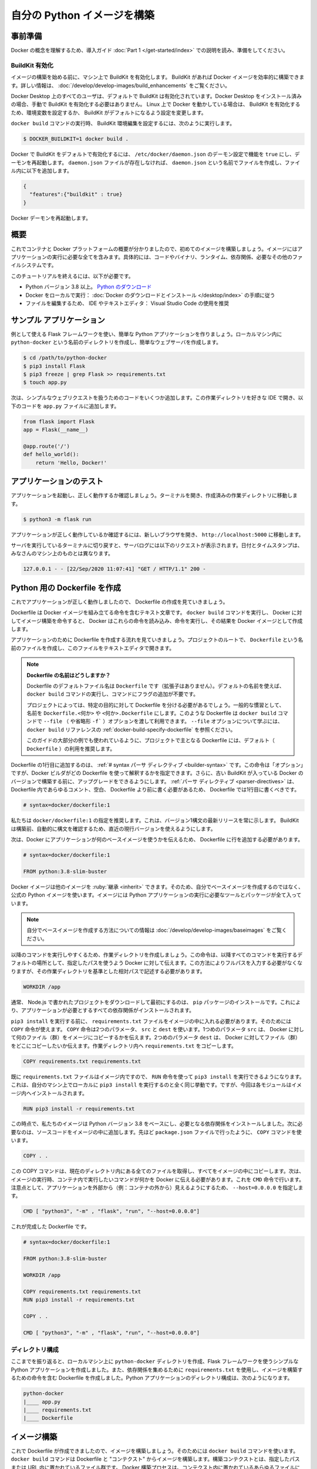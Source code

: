 ﻿.. -*- coding: utf-8 -*-
.. URL: https://docs.docker.com/language/python/build-images/
   doc version: 20.10
      https://github.com/docker/docker.github.io/blob/master/language/python/build-images.md
.. check date: 2022/09/30
.. Commits on Sep 29, 2022 561118ec5b1f1497efad536545c0b39aa8026575
.. -----------------------------------------------------------------------------

.. Build your Python image
.. _build-your-python-image:

========================================
自分の Python イメージを構築
========================================

.. Prerequisites
.. _python-prerequisites:

事前準備
==========

.. Work through the orientation and setup in Get started Part 1 to understand Docker concepts.

Docker の概念を理解するため、導入ガイド :doc:`Part 1 </get-started/index>` での説明を読み、準備をしてください。

.. Enable BuildKit
.. _python-enable-buildkit:

BuildKit 有効化
--------------------

.. Before we start building images, ensure you have enabled BuildKit on your machine. BuildKit allows you to build Docker images efficiently. For more information, see Building images with BuildKit.

イメージの構築を始める前に、マシン上で BuildKit を有効化します。 BuildKit があれば Docker イメージを効率的に構築できます。詳しい情報は、 :doc:`/develop/develop-images/build_enhancements` をご覧ください。

.. BuildKit is enabled by default for all users on Docker Desktop. If you have installed Docker Desktop, you don’t have to manually enable BuildKit. If you are running Docker on Linux, you can enable BuildKit either by using an environment variable or by making BuildKit the default setting.

Docker Desktop 上のすべてのユーザは、デフォルトで BuildKit は有効化されています。Docker Desktop をインストール済みの場合、手動で BuildKit を有効化する必要はありません。 Linux 上で Docker を動かしている場合は、 BuildKit を有効化するため、環境変数を設定するか、 BuildKit がデフォルトになるよう設定を変更します。

.. To set the BuildKit environment variable when running the docker build command, run:

``docker build`` コマンドの実行時、 BuildKit 環境編集を設定するには、次のように実行します。

.. code-block:: bash

   $ DOCKER_BUILDKIT=1 docker build .

.. To enable docker BuildKit by default, set daemon configuration in /etc/docker/daemon.json feature to true and restart the daemon. If the daemon.json file doesn’t exist, create new file called daemon.json and then add the following to the file.

Docker で BuildKit をデフォルトで有効化するには、 ``/etc/docker/daemon.json`` のデーモン設定で機能を ``true`` にし、デーモンを再起動します。 ``daemon.json`` ファイルが存在しなければ、 ``daemon.json`` という名前でファイルを作成し、ファイル内に以下を追加します。

.. code-block:: yaml

   {
     "features":{"buildkit" : true}
   }

.. Restart the Docker daemon.

Docker デーモンを再起動します。

.. Overview
.. _python-build-images-overview:

概要
==========

.. Now that we have a good overview of containers and the Docker platform, let’s take a look at building our first image. An image includes everything you need to run an application - the code or binary, runtime, dependencies, and any other file system objects required.

これでコンテナと Docker プラットフォームの概要が分かりましたので、初めてのイメージを構築しましょう。イメージにはアプリケーションの実行に必要な全てを含みます。具体的には、コードやバイナリ、ランタイム、依存関係、必要なその他のファイルシステムです。

.. To complete this tutorial, you need the following:

このチュートリアルを終えるには、以下が必要です。

..  Python version 3.8 or later. Download Python
    Docker running locally: Follow the instructions to download and install Docker.
    An IDE or a text editor to edit files. We recommend using Visual Studio Code.

* Python バージョン 3.8 以上。 `Python のダウンロード <https://www.python.org/downloads/>`_ 
* Docker をローカルで実行： :doc:`Docker のダウンロードとインストール </desktop/index>` の手順に従う
* ファイルを編集するため、 IDE やテキストエディタ： Visual Studio Code の使用を推奨

.. Sample application
.. _python-sample-application:

サンプル アプリケーション
==============================

.. Let’s create a simple Python application using the Flask framework that we’ll use as our example. Create a directory in your local machine named python-docker and follow the steps below to create a simple web server.

例として使える Flask フレームワークを使い、簡単な Python アプリケーションを作りましょう。ローカルマシン内に ``python-docker`` という名前のディレクトリを作成し、簡単なウェブサーバを作成します。

.. code-block:: yaml

   $ cd /path/to/python-docker
   $ pip3 install Flask
   $ pip3 freeze | grep Flask >> requirements.txt
   $ touch app.py

.. Now, let’s add some code to handle simple web requests. Open this working directory in your favorite IDE and enter the following code into the app.py file.

次は、シンプルなウェブリクエストを扱うためのコードをいくつか追加します。この作業ディレクトリを好きな IDE で開き、以下のコードを ``app.py`` ファイルに追加します。

.. code-block:: js

   from flask import Flask
   app = Flask(__name__)
   
   @app.route('/')
   def hello_world():
       return 'Hello, Docker!'

.. Test the application
.. _python-test-the-application:

アプリケーションのテスト
==============================

.. Let’s start our application and make sure it’s running properly. Open your terminal and navigate to the working directory you created.

アプリケーションを起動し、正しく動作するか確認しましょう。ターミナルを開き、作成済みの作業ディレクトリに移動します。

.. code-block:: yaml

   $ python3 -m flask run

.. To test that the application is working properly, open a new browser and navigate to http://localhost:5000.

アプリケーションが正しく動作しているか確認するには、新しいブラウザを開き、 ``http://localhost:5000`` に移動します。

.. Switch back to the terminal where our server is running and you should see the following requests in the server logs. The data and timestamp will be different on your machine.

サーバを実行しているターミナルに切り戻すと、サーバログには以下のリクエストが表示されます。日付とタイムスタンプは、みなさんのマシン上のものとは異なります。

.. code-block:: bash

   127.0.0.1 - - [22/Sep/2020 11:07:41] "GET / HTTP/1.1" 200 -

.. Create a Dockerfile for Python
.. _create-a-dockerfile-for-python:

Python 用の Dockerfile を作成
==============================

.. Now that our application is running properly, let’s take a look at creating a Dockerfile.

これでアプリケーションが正しく動作しましたので、 Dockerfile の作成を見ていきましょう。

.. A Dockerfile is a text document that contains the instructions to assemble a Docker image. When we tell Docker to build our image by executing the docker build command, Docker reads these instructions, executes them, and creates a Docker image as a result.

Dockerfile は Docker イメージを組み立てる命令を含むテキスト文章です。 ``docker build`` コマンドを実行し、 Docker に対してイメージ構築を命令すると、 Docker はこれらの命令を読み込み、命令を実行し、その結果を Docker イメージとして作成します。

.. Let’s walk through the process of creating a Dockerfile for our application. In the root of your project, create a file named Dockerfile and open this file in your text editor.

アプリケーションのために Dockerfile を作成する流れを見ていきましょう。プロジェクトのルートで、 ``Dockerfile`` という名前のファイルを作成し、このファイルをテキストエディタで開きます。

..  What to name your Dockerfile?
    The default filename to use for a Dockerfile is Dockerfile (without a file- extension). Using the default name allows you to run the docker build command without having to specify additional command flags.
    Some projects may need distinct Dockerfiles for specific purposes. A common convention is to name these Dockerfile.<something> or <something>.Dockerfile. Such Dockerfiles can then be used through the --file (or -f shorthand) option on the docker build command. Refer to the “Specify a Dockerfile” section in the docker build reference to learn about the --file option.
    We recommend using the default (Dockerfile) for your project’s primary Dockerfile, which is what we’ll use for most examples in this guide.

.. note::

   **Dockerfile の名前はどうしますか？**
   
   Dockerfile のデフォルトファイル名は ``Dockerfile`` です（拡張子はありません）。デフォルトの名前を使えば、 ``docker build`` コマンドの実行し、コマンドにフラグの追加が不要です。
   
   プロジェクトによっては、特定の目的に対して Dockerfile を分ける必要があるでしょう。一般的な慣習として、名前を ``Dockerfile.<何か>`` や ``<何か>.Dockerfile`` にします。このような Dockerfile は ``docker build`` コマンドで ``--file`` （ や省略形 ``-f``` ）オプションを渡して利用できます。 ``--file`` オプションについて学ぶには、 ``docker build`` リファレンスの :ref:`docker-build-specify-dockerfile` を参照ください。
   
   このガイドの大部分の例でも使われているように、プロジェクトで主となる Dockerfile には、デフォルト（ ``Dockerfile`` ）の利用を推奨します。

.. The first line to add to a Dockerfile is a # syntax parser directive. While optional, this directive instructs the Docker builder what syntax to use when parsing the Dockerfile, and allows older Docker versions with BuildKit enabled to upgrade the parser before starting the build. Parser directives must appear before any other comment, whitespace, or Dockerfile instruction in your Dockerfile, and should be the first line in Dockerfiles.

Dockerfile の1行目に追加するのは、 :ref:`# syntax パーサ ディレクティブ <builder-syntax>` です。この命令は「オプション」ですが、Docker ビルダがどの Dockerfile を使って解釈するかを指定できます。さらに、古い BuildKit が入っている Docker のバージョンで構築する前に、アップグレードをできるようにします。 :ref:`パーサ ディレクティブ <parser-directives>` は、 Dockerfile 内であらゆるコメント、空白、 Dockerfile より前に書く必要があるため、 Dockerfile では1行目に書くべきです。

.. code-block:: dockerfile

   # syntax=docker/dockerfile:1

.. We recommend using docker/dockerfile:1, which always points to the latest release of the version 1 syntax. BuildKit automatically checks for updates of the syntax before building, making sure you are using the most current version.

私たちは ``docker/dockerfile:1`` の指定を推奨します。これは、バージョン1構文の最新リリースを常に示します。 BuildKit は構築前、自動的に構文を確認するため、直近の現行バージョンを使えるようにします。

.. Next, we need to add a line in our Dockerfile that tells Docker what base image we would like to use for our application.

次は、Docker にアプリケーションが何のベースイメージを使うかを伝えるため、 Dockerfile に行を追加する必要があります。

.. code-block:: dockerfile

   # syntax=docker/dockerfile:1
   
   FROM python:3.8-slim-buster

.. Docker images can be inherited from other images. Therefore, instead of creating our own base image, we’ll use the official Python image that already has all the tools and packages that we need to run a Python application.

Docker イメージは他のイメージを :ruby:`継承 <inherit>` できます。そのため、自分でベースイメージを作成するのではなく、公式の Python イメージを使います。イメージには Python アプリケーションの実行に必要なツールとパッケージが全て入っています。

..  Note
    If you want to learn more about creating your own base images, see Creating base images.

.. note::

   自分でベースイメージを作成する方法についての情報は :doc:`/develop/develop-images/baseimages` をご覧ください。

.. To make things easier when running the rest of our commands, let’s create a working directory. This instructs Docker to use this path as the default location for all subsequent commands. By doing this, we do not have to type out full file paths but can use relative paths based on the working directory.

以降のコマンドを実行しやすくるため、作業ディレクトリを作成しましょう。この命令は、以降すべてのコマンドを実行するデフォルトの場所として、指定したパスを使うよう Docker に対して伝えます。この方法によりフルパスを入力する必要がなくなりますが、その作業ディレクトリを基準とした相対パスで記述する必要があります。

.. code-block:: dockerfile

   WORKDIR /app

.. Usually, the very first thing you do once you’ve downloaded a project written in Python is to install pip packages. This ensures that your application has all its dependencies installed.

通常、 Node.js で書かれたプロジェクトをダウンロードして最初にするのは、 ``pip`` パッケージのインストールです。これにより、アプリケーションが必要とするすべての依存関係がインストールされます。

.. Before we can run pip3 install, we need to get our requirements.txt file into our image. We’ll use the COPY command to do this. The COPY command takes two parameters. The first parameter tells Docker what file(s) you would like to copy into the image. The second parameter tells Docker where you want that file(s) to be copied to. We’ll copy the requirements.txt file into our working directory /app.

``pip3 install`` を実行する前に、 ``requirements.txt`` ファイルをイメージの中に入れる必要があります。そのためには ``COPY`` 命令が使えます。 ``COPY`` 命令は2つのパラメータ、 ``src`` と ``dest`` を使います。1つめのパラメータ ``src`` は、 Docker に対して何のファイル（群）をイメージにコピーするかを伝えます。2つめのパラメータ ``dest`` は、 Docker に対してファイル（群）をどこにコピーしたいか伝えます。作業ディレクトリ内へ ``requirements.txt`` をコピーします。

.. code-block:: dockerfile

    COPY requirements.txt requirements.txt

.. Once we have our requirements.txt file inside the image, we can use the RUN command to execute the command pip3 install. This works exactly the same as if we were running pip3 install locally on our machine, but this time the modules are installed into the image.

既に ``requirements.txt`` ファイルはイメージ内ですので、 ``RUN`` 命令を使って ``pip3 install`` を実行できるようになります。これは、自分のマシン上でローカルに ``pip3 install`` を実行するのと全く同じ挙動です。ですが、今回は各モジュールはイメージ内へインストールされます。

.. code-block:: dockerfile

   RUN pip3 install -r requirements.txt

.. At this point, we have an image that is based on Python version 3.8 and we have installed our dependencies. The next step is to add our source code into the image. We’ll use the COPY command just like we did with our requirements.txt file above.

この時点で、私たちのイメージは Python バージョン 3.8 をベースにし、必要となる依存関係をインストールしました。次に必要なのは、ソースコードをイメージの中に追加します。先ほど ``package.json`` ファイルで行ったように、 ``COPY`` コマンドを使います。

.. code-block:: dockerfile

   COPY . .

.. This COPY command takes all the files located in the current directory and copies them into the image. Now, all we have to do is to tell Docker what command we want to run when our image is executed inside a container. We do this using the CMD command. Note that we need to make the application externally visible (i.e. from outside the container) by specifying --host=0.0.0.0.

この COPY コマンドは、現在のディレクトリ内にある全てのファイルを取得し、すべてをイメージの中にコピーします。次は、イメージの実行時、コンテナ内で実行したいコマンドが何かを Docker に伝える必要があります。これを ``CMD`` 命令で行います。注意点として、アプリケーションを外部から（例：コンテナの外から）見えるようにするため、 ``--host=0.0.0.0`` を指定します。

.. code-block:: dockerfile

   CMD [ "python3", "-m" , "flask", "run", "--host=0.0.0.0"]

.. Here’s the complete Dockerfile.

これが完成した Dockerfile です。

.. code-block:: dockerfile

   # syntax=docker/dockerfile:1
   
   FROM python:3.8-slim-buster
   
   WORKDIR /app
   
   COPY requirements.txt requirements.txt
   RUN pip3 install -r requirements.txt
   
   COPY . .
   
   CMD [ "python3", "-m" , "flask", "run", "--host=0.0.0.0"]

.. Directory structure
.. _python-build-directory-structure:

ディレクトリ構成
--------------------

.. Just to recap, we created a directory in our local machine called python-docker and created a simple Python application using the Flask framework. We also used the requirements.txt file to gather our requirements, and created a Dockerfile containing the commands to build an image. The Python application directory structure would now look like:

ここまでを振り返ると、ローカルマシン上に ``python-docker`` ディレクトリを作成、Flask フレームワークを使うシンプルな Python アプリケーションを作成しました。また、依存関係を集めるために ``requirements.txt`` を使用し、イメージを構築するための命令を含む Dockerfile を作成しました。Python アプリケーションのディレクトリ構成は、次のようになります。

.. code-block:: bash

   python-docker
   |____ app.py
   |____ requirements.txt
   |____ Dockerfile


.. Build image
.. _python-build-image:

イメージ構築
====================

.. Now that we’ve created our Dockerfile, let’s build our image. To do this, we use the docker build command. The docker build command builds Docker images from a Dockerfile and a “context”. A build’s context is the set of files located in the specified PATH or URL. The Docker build process can access any of the files located in the context.

これで Dockerfile が作成できましたので、イメージを構築しましょう。そのためには ``docker build`` コマンドを使います。 ``docker build`` コマンドは Dockerfile と "コンテクスト" からイメージを構築します。構築コンテクストとは、指定したパスまたは URL 内に置かれているファイル群です。 Docker 構築プロセスは、コンテクスト内に置かれているあらゆるファイルにアクセス可能です。

.. The build command optionally takes a --tag flag. The tag is used to set the name of the image and an optional tag in the format ‘name:tag’. We’ll leave off the optional “tag” for now to help simplify things. If you do not pass a tag, Docker will use “latest” as its default tag. You’ll see this in the last line of the build output.

build コマンドは、オプションで ``--tag`` フラグを付けられます。 :ruby:`タグ <tag>` では、 ``名前:タグ`` の形式でイメージ名とオプションのタグを設定できます。今はオプションの「タグ」を省略し、シンプルにします。タグを渡さなければ、 Docker はデフォルトのタグ「latest」を使います。この様子は、構築時の最後の出力で確認できます。

.. Let’s build our first Docker image.

はじめての Docker イメージを構築しましょう。

.. code-block:: bash

   $ docker build --tag python-docker .
   [+] Building 2.7s (10/10) FINISHED
    => [internal] load build definition from Dockerfile
    => => transferring dockerfile: 203B
    => [internal] load .dockerignore
    => => transferring context: 2B
    => [internal] load metadata for docker.io/library/python:3.8-slim-buster
    => [1/6] FROM docker.io/library/python:3.8-slim-buster
    => [internal] load build context
    => => transferring context: 953B
    => CACHED [2/6] WORKDIR /app
    => [3/6] COPY requirements.txt requirements.txt
    => [4/6] RUN pip3 install -r requirements.txt
    => [5/6] COPY . .
    => [6/6] CMD [ "python3", "-m", "flask", "run", "--host=0.0.0.0"]
    => exporting to image
    => => exporting layers
    => => writing image sha256:8cae92a8fbd6d091ce687b71b31252056944b09760438905b726625831564c4c
    => => naming to docker.io/library/python-docker

.. View local images
.. _python-view-local-images:

ローカルイメージの表示
==============================

.. To see a list of images we have on our local machine, we have two options. One is to use the CLI and the other is to use Docker Desktop. Since we are currently working in the terminal let’s take a look at listing images with the CLI.

ローカルのマシン上にあるイメージを一覧表示するには、2つの方法があります。1つは CLI を使う方法と、もう1つは :doc:`Docker Desktop </desktop/use-desktop/images>` を使う方法です。ここまでターミナル上で作業をしてきましたので、 CLI でイメージ一覧を見てみましょう。

.. To list images, simply run the images command.

イメージを一覧表示するには、シンプルに ``images`` コマンドを実行します。

.. code-block:: bash

   $ docker images
   REPOSITORY      TAG               IMAGE ID       CREATED         SIZE
   python-docker   latest            8cae92a8fbd6   3 minutes ago   123MB

.. You should see at least one image listed, the image we just built python-docker:latest.

リストには少なくとも1つの構築したイメージ ``python-docker:latest`` が見えるでしょう。


.. Tag images
.. _python-tag-images:

イメージにタグ付け
====================

.. As mentioned earlier, an image name is made up of slash-separated name components. Name components may contain lowercase letters, digits and separators. A separator is defined as a period, one or two underscores, or one or more dashes. A name component may not start or end with a separator.

イメージ名は、スラッシュ記号で区切られた名前の要素で構成されます。名前の要素には、小文字の文字列、数字、 :ruby:`セパレータ <separator>` （区切り文字）を含みます。セパレータとして定義されているのは、ピリオド、1つまたは2つのアンダースコア、1つまたは2つのダッシュです。名前の要素では、初めと終わりにセパレータを使えません。

.. An image is made up of a manifest and a list of layers. Do not worry too much about manifests and layers at this point other than a “tag” points to a combination of these artifacts. You can have multiple tags for an image. Let’s create a second tag for the image we built and take a look at its layers.

イメージは :ruby:`マニフェスト <manifest>` と一連のレイヤによって構成されます。簡単に言うと、「タグ」が示すのは、これら :ruby:`アーティファクト <artifact>` （訳者注：完成したイメージのこと。成果物）の組み合わせを示します。イメージは複数のタグを持てます。構築済みのイメージに2つめのタグを作成し、レイヤをみてみましょう。

.. To create a new tag for the image we’ve built above, run the following command.

先ほど構築したイメージに新しいタグを作成するには、以下のコマンドを実行します。

.. code-block:: bash

   $ docker tag python-docker:latest python-docker:v1.0.0

.. The docker tag command creates a new tag for an image. It does not create a new image. The tag points to the same image and is just another way to reference the image.

``docker tag`` コマンドはイメージに新しいタグを作成しますが、新しいイメージは作成しません。タグが示すのは同じイメージであり、そのイメージを別の方法で参照しているだけです。

.. Now run the docker images command to see a list of our local images.

次は ``docker images`` コマンド実行し、ローカルにあるイメージの一覧を表示します。

.. code-block:: bash

   $ docker images
   REPOSITORY      TAG               IMAGE ID       CREATED         SIZE
   python-docker   latest            8cae92a8fbd6   4 minutes ago   123MB
   python-docker   v1.0.0            8cae92a8fbd6   4 minutes ago   123MB
   python          3.8-slim-buster   be5d294735c6   9 days ago      113MB

.. You can see that we have two images that start with python-docker. We know they are the same image because if you take a look at the IMAGE ID column, you can see that the values are the same for the two images.

``python-docker`` から始まる2つのイメージが表示されています。 IMAGE ID 列を見ると、2つのイメージの値は同じに見えますので、どちらも同じイメージだと分かります。

.. Let’s remove the tag that we just created. To do this, we’ll use the rmi command. The rmi command stands for “remove image”.

先ほど作成したタグを消しましょう。そのためには、 rmi コマンドを使います。rmi コマンドは「 :ruby:`イメージ削除 <remove image>` を表します。」 

.. code-block:: bash

   $ docker rmi python-docker:v1.0.0
   Untagged: python-docker:v1.0.0

.. Note that the response from Docker tells us that the image has not been removed but only “untagged”. You can check this by running the docker images command.

Docker の応答から分かるのは、イメージは削除しておらず、単に「 :ruby:`タグを削除済み <untagged>` 」です。 ``docker images`` コマンドを実行して、これを確認しましょう。

.. code-block:: bash

   $ docker images
   REPOSITORY      TAG               IMAGE ID       CREATED         SIZE
   python-docker   latest            8cae92a8fbd6   6 minutes ago   123MB
   python          3.8-slim-buster   be5d294735c6   9 days ago      113MB

.. Our image that was tagged with :v1.0.0 has been removed, but we still have the python-docker:latest tag available on our machine.

私たちのイメージは、タグ ``:v1.0.0`` が削除されたものの、まだ ``python-docker:latest`` タグはマシン上で利用可能です。

.. Next steps
.. _python-build-next-steps:

次のステップ
====================

.. In this module, we took a look at setting up our example Python application that we will use for the rest of the tutorial. We also created a Dockerfile that we used to build our Docker image. Then, we took a look at tagging our images and removing images. In the next module we’ll take a look at how to

この章では、以降のチュートリアルで使うサンプル Python アプリケーションの設定方法を説明しました。また、Docker イメージ構築に使う Dockerfile を作成しました。それから、イメージにタグをつけ、イメージからタグを削除する方法を説明しました。次の章では、コンテナとしてイメージを実行する方法を説明します。

.. Run your image as a container

* :doc:`コンテナとしてイメージを実行 <run-containers>`

.. Feedback
.. _python-build-feedback:

フィードバック
====================

.. Help us improve this topic by providing your feedback. Let us know what you think by creating an issue in the Docker Docs GitHub repository. Alternatively, create a PR to suggest updates.

フィードバックを通し、このトピックの改善を支援ください。考えがあれば、 `Docker Docs <https://github.com/docker/docs/issues/new?title=[Python%20docs%20feedback]>`_ GitHub リポジトリに issue を作成して教えてください。あるいは、更新の提案のために `RP を作成 <https://github.com/docker/docs/pulls>`_ してください。

.. seealso::

   Build your Python image
      https://docs.docker.com/language/python/build-images/


